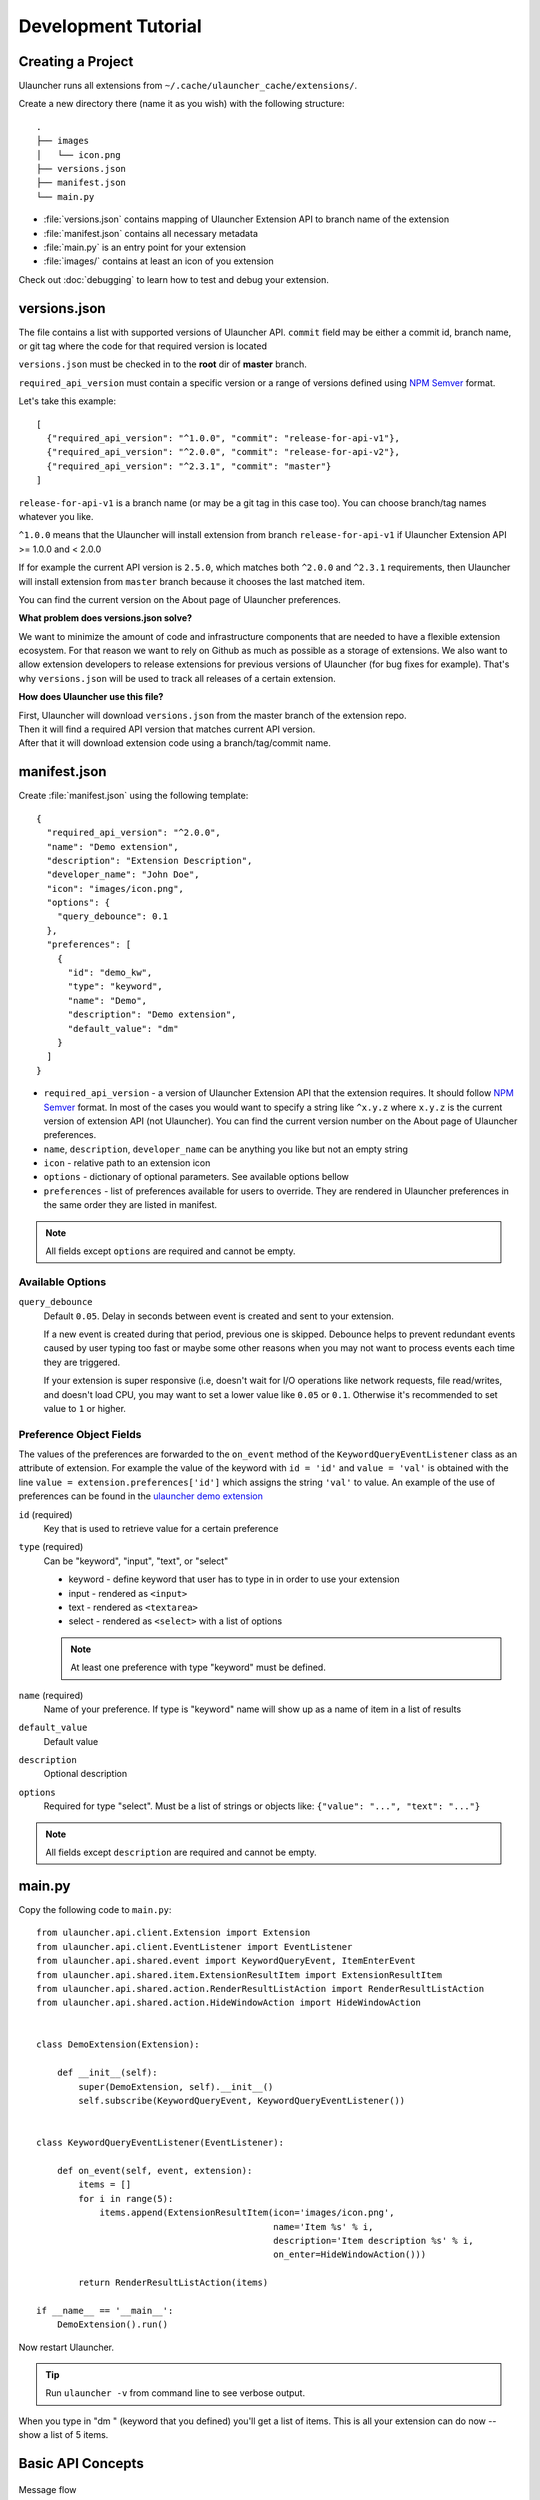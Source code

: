 Development Tutorial
====================

Creating a Project
------------------

Ulauncher runs all extensions from ``~/.cache/ulauncher_cache/extensions/``.

Create a new directory there (name it as you wish) with the following structure::

  .
  ├── images
  │   └── icon.png
  ├── versions.json
  ├── manifest.json
  └── main.py

* :file:`versions.json` contains mapping of Ulauncher Extension API to branch name of the extension
* :file:`manifest.json` contains all necessary metadata
* :file:`main.py` is an entry point for your extension
* :file:`images/` contains at least an icon of you extension


Check out :doc:`debugging` to learn how to test and debug your extension.


versions.json
-------------

The file contains a list with supported versions of Ulauncher API. ``commit`` field may be either a commit id, branch name, or git tag where the code for that required version is located

``versions.json`` must be checked in to the **root** dir of **master** branch.

``required_api_version`` must contain a specific version or a range of versions defined using `NPM Semver <https://docs.npmjs.com/misc/semver>`_ format.

Let's take this example::


  [
    {"required_api_version": "^1.0.0", "commit": "release-for-api-v1"},
    {"required_api_version": "^2.0.0", "commit": "release-for-api-v2"},
    {"required_api_version": "^2.3.1", "commit": "master"}
  ]

``release-for-api-v1`` is a branch name (or may be a git tag in this case too). You can choose branch/tag names whatever you like.

``^1.0.0`` means that the Ulauncher will install extension from branch ``release-for-api-v1`` if Ulauncher Extension API >= 1.0.0 and < 2.0.0

If for example the current API version is ``2.5.0``, which matches both ``^2.0.0`` and ``^2.3.1`` requirements, then Ulauncher will install extension from ``master`` branch because it chooses the last matched item.

You can find the current version on the About page of Ulauncher preferences.

.. TODO: add a screenshot

**What problem does versions.json solve?**

We want to minimize the amount of code and infrastructure components that are needed to have a flexible extension ecosystem. For that reason we want to rely on Github as much as possible as a storage of extensions. We also want to allow extension developers to release extensions for previous versions of Ulauncher (for bug fixes for example). That's why ``versions.json`` will be used to track all releases of a certain extension.

**How does Ulauncher use this file?**

| First, Ulauncher will download ``versions.json`` from the master branch of the extension repo.
| Then it will find a required API version that matches current API version.
| After that it will download extension code using a branch/tag/commit name.

manifest.json
-------------

Create :file:`manifest.json` using the following template::

  {
    "required_api_version": "^2.0.0",
    "name": "Demo extension",
    "description": "Extension Description",
    "developer_name": "John Doe",
    "icon": "images/icon.png",
    "options": {
      "query_debounce": 0.1
    },
    "preferences": [
      {
        "id": "demo_kw",
        "type": "keyword",
        "name": "Demo",
        "description": "Demo extension",
        "default_value": "dm"
      }
    ]
  }

* ``required_api_version`` - a version of Ulauncher Extension API that the extension requires. It should follow `NPM Semver <https://docs.npmjs.com/misc/semver>`_ format. In most of the cases you would want to specify a string like ``^x.y.z`` where ``x.y.z`` is the current version of extension API (not Ulauncher). You can find the current version number on the About page of Ulauncher preferences.
* ``name``, ``description``, ``developer_name`` can be anything you like but not an empty string
* ``icon`` - relative path to an extension icon
* ``options`` - dictionary of optional parameters. See available options bellow
* ``preferences`` - list of preferences available for users to override.
  They are rendered in Ulauncher preferences in the same order they are listed in manifest.


.. NOTE:: All fields except ``options`` are required and cannot be empty.


Available Options
^^^^^^^^^^^^^^^^^

``query_debounce``
  Default ``0.05``. Delay in seconds between event is created and sent to your extension.

  If a new event is created during that period, previous one is skipped.
  Debounce helps to prevent redundant events caused by user typing too fast or maybe some other reasons
  when you may not want to process events each time they are triggered.

  If your extension is super responsive (i.e, doesn't wait for I/O operations like network requests, file read/writes,
  and doesn't load CPU, you may want to set a lower value like ``0.05`` or ``0.1``.
  Otherwise it's recommended to set value to ``1`` or higher.


Preference Object Fields
^^^^^^^^^^^^^^^^^^^^^^^^
The values of the preferences are forwarded to the ``on_event`` method of the ``KeywordQueryEventListener`` class as an attribute of extension. For example the value of the keyword with ``id = 'id'`` and ``value = 'val'`` is obtained with the line ``value = extension.preferences['id']`` which  assigns the string ``'val'`` to value. An example of the use of preferences can be found in the `ulauncher demo extension <https://github.com/Ulauncher/ulauncher-demo-ext>`_


``id`` (required)
  Key that is used to retrieve value for a certain preference

``type`` (required)
  Can be "keyword", "input", "text", or "select"

  * keyword - define keyword that user has to type in in order to use your extension
  * input - rendered as ``<input>``
  * text - rendered as ``<textarea>``
  * select - rendered as ``<select>`` with a list of options

  .. NOTE:: At least one preference with type "keyword" must be defined.

``name`` (required)
  Name of your preference. If type is "keyword" name will show up as a name of item in a list of results

``default_value``
  Default value

``description``
  Optional description

``options``
  Required for type "select". Must be a list of strings or objects like: ``{"value": "...", "text": "..."}``

.. NOTE:: All fields except ``description`` are required and cannot be empty.








main.py
-------

Copy the following code to ``main.py``::

  from ulauncher.api.client.Extension import Extension
  from ulauncher.api.client.EventListener import EventListener
  from ulauncher.api.shared.event import KeywordQueryEvent, ItemEnterEvent
  from ulauncher.api.shared.item.ExtensionResultItem import ExtensionResultItem
  from ulauncher.api.shared.action.RenderResultListAction import RenderResultListAction
  from ulauncher.api.shared.action.HideWindowAction import HideWindowAction


  class DemoExtension(Extension):

      def __init__(self):
          super(DemoExtension, self).__init__()
          self.subscribe(KeywordQueryEvent, KeywordQueryEventListener())


  class KeywordQueryEventListener(EventListener):

      def on_event(self, event, extension):
          items = []
          for i in range(5):
              items.append(ExtensionResultItem(icon='images/icon.png',
                                               name='Item %s' % i,
                                               description='Item description %s' % i,
                                               on_enter=HideWindowAction()))

          return RenderResultListAction(items)

  if __name__ == '__main__':
      DemoExtension().run()

Now restart Ulauncher.

.. TIP:: Run ``ulauncher -v`` from command line to see verbose output.

.. figure:: http://i.imgur.com/GlEfHjA.png
  :align: center


When you type in "dm " (keyword that you defined) you'll get a list of items.
This is all your extension can do now -- show a list of 5 items.






Basic API Concepts
------------------


.. figure:: https://imgur.com/Wzb6KUz.png
  :align: center

  Message flow


**1. Define extension class and subscribe to an event**

  Create a subclass of :class:`~ulauncher.api.client.Extension.Extension` and subscribe to events in :meth:`__init__`.
  ::

    class DemoExtension(Extension):

        def __init__(self):
            super(DemoExtension, self).__init__()
            self.subscribe(KeywordQueryEvent, KeywordQueryEventListener())


  :code:`self.subscribe(event_class, event_listener)`


  In our case we subscribed to one event -- :class:`KeywordQueryEvent`.
  This means whenever user types in a query that starts with a keyword from manifest file,
  :meth:`KeywordQueryEventListener.on_event` will be invoked.

**2. Define a new event listener**

  Create a subclass of :class:`~ulauncher.api.client.EventListener.EventListener` and implement :func:`on_event`
  ::

    class KeywordQueryEventListener(EventListener):

        def on_event(self, event, extension):
            # in this case `event` will be an instance of KeywordQueryEvent

            ...

  :meth:`~ulauncher.api.client.EventListener.EventListener.on_event` may return an action (see :doc:`actions`).


**3. Render results**

  Return :class:`~ulauncher.api.shared.action.RenderResultListAction.RenderResultListAction` in order to render results.
  :class:`~ulauncher.api.shared.item.ExtensionResultItem.ExtensionResultItem` describes a single result item.

  You can also use :class:`~ulauncher.api.shared.item.ExtensionSmallResultItem.ExtensionSmallResultItem` if you want
  to render more items. You won't have item description with this type.
  ::

    class KeywordQueryEventListener(EventListener):

        def on_event(self, event, extension):
            items = []
            for i in range(5):
                items.append(ExtensionResultItem(icon='images/icon.png',
                                                 name='Item %s' % i,
                                                 description='Item description %s' % i,
                                                 on_enter=HideWindowAction()))

            return RenderResultListAction(items)


  :code:`on_enter` is an action that will be ran when item is entered/clicked.


**4. Run extension**

  ::

    if __name__ == '__main__':
        DemoExtension().run()









Custom Action on Item Enter
---------------------------

**1. Pass custom data with ExtensionCustomAction**

  Instantiate :class:`~ulauncher.api.shared.item.ExtensionResultItem.ExtensionResultItem`
  with ``on_enter`` that is instance of :class:`~ulauncher.api.shared.action.ExtensionCustomAction.ExtensionCustomAction`

  ::

    data = {'new_name': 'Item %s was clicked' % i}
    ExtensionResultItem(icon='images/icon.png',
                        name='Item %s' % i,
                        description='Item description %s' % i,
                        on_enter=ExtensionCustomAction(data, keep_app_open=True))

  ``data`` is any custom data that you want to pass to your callback function.

  .. NOTE:: It can be of any type as long as it's serializable with :meth:`pickle.dumps`


**2. Define a new listener**

  ::

    from ulauncher.api.client.EventListener import EventListener

    class ItemEnterEventListener(EventListener):

        def on_event(self, event, extension):
            # event is instance of ItemEnterEvent

            data = event.get_data()
            # do additional actions here...

            # you may want to return another list of results
            return RenderResultListAction([ExtensionResultItem(icon='images/icon.png',
                                                               name=data['new_name'],
                                                               on_enter=HideWindowAction())])

**3. Subscribe to ItemEnterEvent**

  You want your new listener to be subscribed to :class:`ItemEnterEvent` like this::

    from ulauncher.api.shared.event import KeywordQueryEvent, ItemEnterEvent

    class DemoExtension(Extension):

        def __init__(self):
            super(DemoExtension, self).__init__()
            self.subscribe(KeywordQueryEvent, KeywordQueryEventListener())
            self.subscribe(ItemEnterEvent, ItemEnterEventListener())  # <-- add this line



.. figure:: http://i.imgur.com/3x7SXgi.png
  :align: center

  Now this will be rendered when you click on any item



.. NOTE::
  Please take `a short survey <https://goo.gl/forms/wcIRCTjQXnO0M8Lw2>`_ to help us build greater API and documentation
